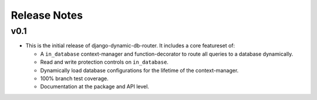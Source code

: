 Release Notes
=============

v0.1
----

* This is the initial release of django-dynamic-db-router. It includes
  a core featureset of:

  - A ``in_database`` context-manager and function-decorator to route
    all queries to a database dynamically.
  - Read and write protection controls on ``in_database``.
  - Dynamically load database configurations for the lifetime of the
    context-manager.
  - 100% branch test coverage.
  - Documentation at the package and API level.
